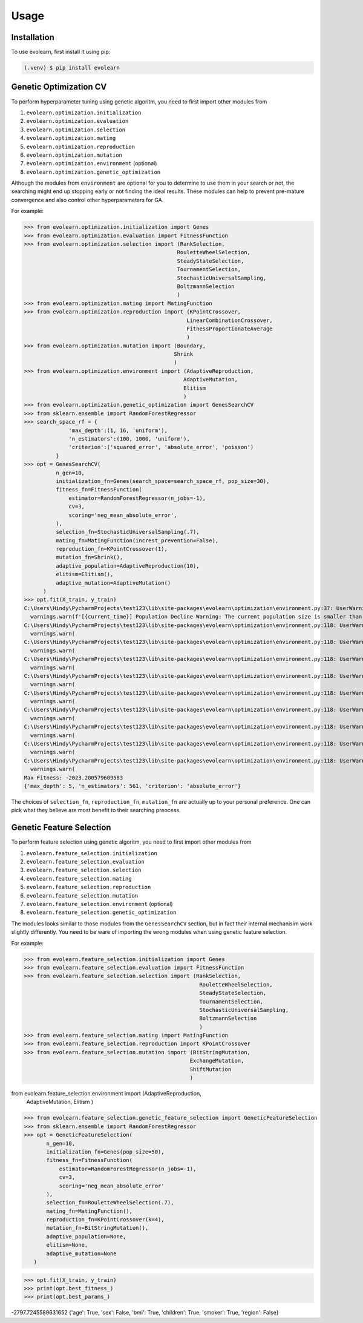 Usage
=====

.. _installation:

Installation
------------

To use evolearn, first install it using pip:

.. code-block:: console

   (.venv) $ pip install evolearn

Genetic Optimization CV
----------------

To perform hyperparameter tuning using genetic algoritm,
you need to first import other modules from 

1) ``evolearn.optimization.initialization``
2) ``evolearn.optimization.evaluation``
3) ``evolearn.optimization.selection``
4) ``evolearn.optimization.mating``
5) ``evolearn.optimization.reproduction``
6) ``evolearn.optimization.mutation``
7) ``evolearn.optimization.environment`` (optional)
8) ``evolearn.optimization.genetic_optimization`` 

Although the modules from ``environment`` are optional for you to determine to
use them in your search or not, the searching might end up stopping early or not 
finding the ideal results. These modules can help to prevent pre-mature convergence
and also control other hyperparameters for GA.

For example:

>>> from evolearn.optimization.initialization import Genes
>>> from evolearn.optimization.evaluation import FitnessFunction
>>> from evolearn.optimization.selection import (RankSelection,
                                                RouletteWheelSelection,
                                                SteadyStateSelection,
                                                TournamentSelection,
                                                StochasticUniversalSampling,
                                                BoltzmannSelection
                                                )
>>> from evolearn.optimization.mating import MatingFunction
>>> from evolearn.optimization.reproduction import (KPointCrossover,
                                                   LinearCombinationCrossover,
                                                   FitnessProportionateAverage
                                                   )
>>> from evolearn.optimization.mutation import (Boundary,
                                               Shrink
                                               )
>>> from evolearn.optimization.environment import (AdaptiveReproduction,
                                                  AdaptiveMutation,
                                                  Elitism
                                                  )
>>> from evolearn.optimization.genetic_optimization import GenesSearchCV
>>> from sklearn.ensemble import RandomForestRegressor
>>> search_space_rf = {
              'max_depth':(1, 16, 'uniform'),
              'n_estimators':(100, 1000, 'uniform'),
              'criterion':('squared_error', 'absolute_error', 'poisson')
          }  
>>> opt = GenesSearchCV(
          n_gen=10,
          initialization_fn=Genes(search_space=search_space_rf, pop_size=30),
          fitness_fn=FitnessFunction(
              estimator=RandomForestRegressor(n_jobs=-1),
              cv=3,
              scoring='neg_mean_absolute_error',
          ),
          selection_fn=StochasticUniversalSampling(.7),
          mating_fn=MatingFunction(increst_prevention=False),
          reproduction_fn=KPointCrossover(1),
          mutation_fn=Shrink(),
          adaptive_population=AdaptiveReproduction(10),
          elitism=Elitism(),
          adaptive_mutation=AdaptiveMutation()
      )   
>>> opt.fit(X_train, y_train)
C:\Users\Hindy\PycharmProjects\test123\lib\site-packages\evolearn\optimization\environment.py:37: UserWarning: [18:27:13] Population Decline Warning: The current population size is smaller than previous. This might lead to premature convergence.
  warnings.warn(f'[{current_time}] Population Decline Warning: The current population size is smaller than previous. This might lead to premature convergence.')
C:\Users\Hindy\PycharmProjects\test123\lib\site-packages\evolearn\optimization\environment.py:118: UserWarning: [18:27:38] Elitism Failed Warning: Elites selected from this generation is 0. Number of elite is automatically set to 1. Please consider increase "pct".
  warnings.warn(
C:\Users\Hindy\PycharmProjects\test123\lib\site-packages\evolearn\optimization\environment.py:118: UserWarning: [18:27:58] Elitism Failed Warning: Elites selected from this generation is 0. Number of elite is automatically set to 1. Please consider increase "pct".
  warnings.warn(
C:\Users\Hindy\PycharmProjects\test123\lib\site-packages\evolearn\optimization\environment.py:118: UserWarning: [18:28:39] Elitism Failed Warning: Elites selected from this generation is 0. Number of elite is automatically set to 1. Please consider increase "pct".
  warnings.warn(
C:\Users\Hindy\PycharmProjects\test123\lib\site-packages\evolearn\optimization\environment.py:118: UserWarning: [18:29:06] Elitism Failed Warning: Elites selected from this generation is 0. Number of elite is automatically set to 1. Please consider increase "pct".
  warnings.warn(
C:\Users\Hindy\PycharmProjects\test123\lib\site-packages\evolearn\optimization\environment.py:118: UserWarning: [18:29:39] Elitism Failed Warning: Elites selected from this generation is 0. Number of elite is automatically set to 1. Please consider increase "pct".
  warnings.warn(
C:\Users\Hindy\PycharmProjects\test123\lib\site-packages\evolearn\optimization\environment.py:118: UserWarning: [18:30:09] Elitism Failed Warning: Elites selected from this generation is 0. Number of elite is automatically set to 1. Please consider increase "pct".
  warnings.warn(
C:\Users\Hindy\PycharmProjects\test123\lib\site-packages\evolearn\optimization\environment.py:118: UserWarning: [18:30:37] Elitism Failed Warning: Elites selected from this generation is 0. Number of elite is automatically set to 1. Please consider increase "pct".
  warnings.warn(
C:\Users\Hindy\PycharmProjects\test123\lib\site-packages\evolearn\optimization\environment.py:118: UserWarning: [18:31:03] Elitism Failed Warning: Elites selected from this generation is 0. Number of elite is automatically set to 1. Please consider increase "pct".
  warnings.warn(
C:\Users\Hindy\PycharmProjects\test123\lib\site-packages\evolearn\optimization\environment.py:118: UserWarning: [18:31:03] Elitism Failed Warning: Elites selected from this generation is 0. Number of elite is automatically set to 1. Please consider increase "pct".
  warnings.warn(
Max Fitness: -2023.200579609583
{'max_depth': 5, 'n_estimators': 561, 'criterion': 'absolute_error'}


The choices of ``selection_fn``, ``reproduction_fn``, ``mutation_fn`` are
actually up to your personal preference. One can pick what they believe
are most benefit to their searching preocess.


Genetic Feature Selection
-------------------------

To perform feature selection using genetic algoritm,
you need to first import other modules from 

1) ``evolearn.feature_selection.initialization``
2) ``evolearn.feature_selection.evaluation``
3) ``evolearn.feature_selection.selection``
4) ``evolearn.feature_selection.mating``
5) ``evolearn.feature_selection.reproduction``
6) ``evolearn.feature_selection.mutation``
7) ``evolearn.feature_selection.environment`` (optional)
8) ``evolearn.feature_selection.genetic_optimization`` 

The modules looks similar to those modules from the 
``GenesSearchCV`` section, but in fact their internal mechanisim 
work slightly differently. You need to be ware of importing the 
wrong modules when using genetic feature selection.

For example:

>>> from evolearn.feature_selection.initialization import Genes
>>> from evolearn.feature_selection.evaluation import FitnessFunction
>>> from evolearn.feature_selection.selection import (RankSelection,
                                                       RouletteWheelSelection,
                                                       SteadyStateSelection,
                                                       TournamentSelection,
                                                       StochasticUniversalSampling,
                                                       BoltzmannSelection
                                                       )
>>> from evolearn.feature_selection.mating import MatingFunction
>>> from evolearn.feature_selection.reproduction import KPointCrossover
>>> from evolearn.feature_selection.mutation import (BitStringMutation,
                                                    ExchangeMutation,
                                                    ShiftMutation
                                                    )

from evolearn.feature_selection.environment import (AdaptiveReproduction,
                                                    AdaptiveMutation,
                                                    Elitism
                                                    )

>>> from evolearn.feature_selection.genetic_feature_selection import GeneticFeatureSelection
>>> from sklearn.ensemble import RandomForestRegressor
>>> opt = GeneticFeatureSelection(
       n_gen=10,
       initialization_fn=Genes(pop_size=50),
       fitness_fn=FitnessFunction(
           estimator=RandomForestRegressor(n_jobs=-1),
           cv=3,
           scoring='neg_mean_absolute_error'
       ),
       selection_fn=RouletteWheelSelection(.7),
       mating_fn=MatingFunction(),
       reproduction_fn=KPointCrossover(k=4),
       mutation_fn=BitStringMutation(),
       adaptive_population=None,
       elitism=None,
       adaptive_mutation=None
   )

>>> opt.fit(X_train, y_train)
>>> print(opt.best_fitness_)
>>> print(opt.best_params_)

-2797.7245589631652
{'age': True, 'sex': False, 'bmi': True, 'children': True, 'smoker': True, 'region': False}
